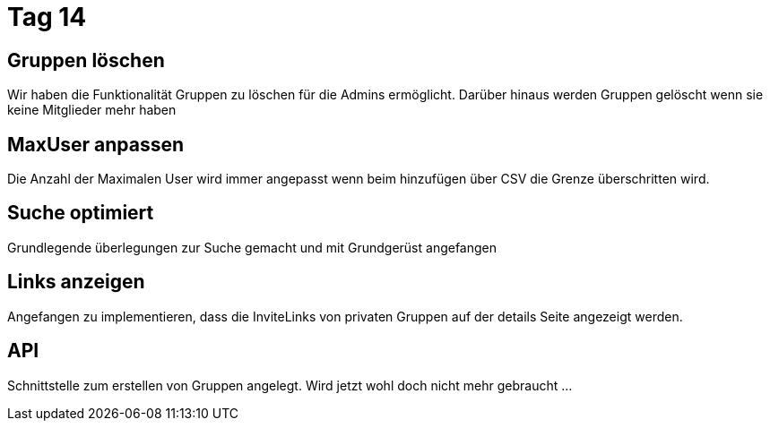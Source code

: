 = Tag 14

== Gruppen löschen

Wir haben die Funktionalität Gruppen zu löschen für die Admins ermöglicht.
Darüber hinaus werden Gruppen gelöscht wenn sie keine Mitglieder mehr haben

== MaxUser anpassen

Die Anzahl der Maximalen User wird immer angepasst wenn beim hinzufügen über CSV die Grenze überschritten wird.

== Suche optimiert
Grundlegende überlegungen zur Suche gemacht und mit Grundgerüst angefangen

== Links anzeigen
Angefangen zu implementieren, dass die InviteLinks von privaten Gruppen auf der details Seite angezeigt werden.

== API
Schnittstelle zum erstellen von Gruppen angelegt. Wird jetzt wohl doch nicht mehr gebraucht ...
